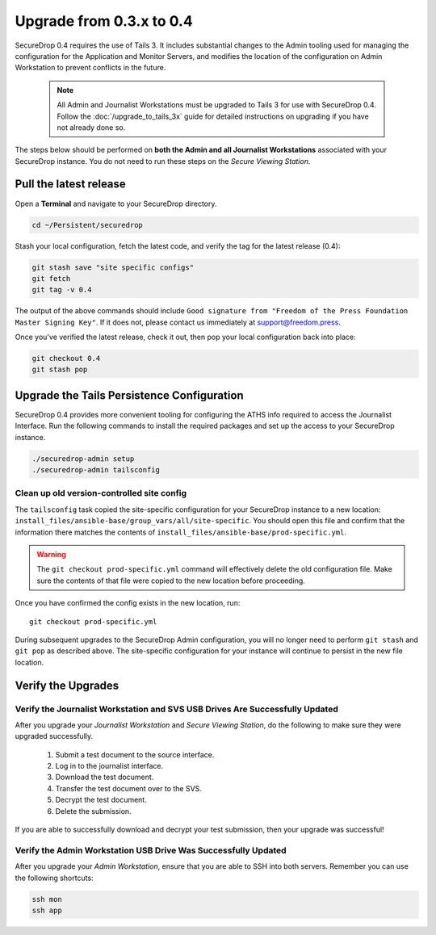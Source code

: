 Upgrade from 0.3.x to 0.4
=========================

SecureDrop 0.4 requires the use of Tails 3. It includes substantial
changes to the Admin tooling used for managing the configuration
for the Application and Monitor Servers, and modifies the location
of the configuration on Admin Workstation to prevent conflicts
in the future.

.. _0.4-upgrade-procedure:

  .. note::
    All Admin and Journalist Workstations must be upgraded to Tails 3 for use
    with SecureDrop 0.4. Follow the :doc:`/upgrade_to_tails_3x` guide for
    detailed instructions on upgrading if you have not already done so.

The steps below should be performed on **both the Admin and all Journalist
Workstations**  associated with your SecureDrop instance. You do not need to
run these steps on the *Secure Viewing Station*.

Pull the latest release
-----------------------

Open a **Terminal** and navigate to your SecureDrop directory.

.. code:: sh

   cd ~/Persistent/securedrop

Stash your local configuration, fetch the latest code, and verify the tag for the
latest release (0.4):

.. code:: sh

   git stash save "site specific configs"
   git fetch
   git tag -v 0.4

The output of the above commands should include ``Good signature from
"Freedom of the Press Foundation Master Signing Key"``. If it does
not, please contact us immediately at support@freedom.press.

Once you've verified the latest release, check it out, then pop your local
configuration back into place:

.. code:: sh

   git checkout 0.4
   git stash pop

Upgrade the Tails Persistence Configuration
----------------------------------------------
SecureDrop 0.4 provides more convenient tooling for configuring the ATHS info
required to access the Journalist Interface. Run the following commands
to install the required packages and set up the access to your SecureDrop
instance.

.. code:: sh

   ./securedrop-admin setup
   ./securedrop-admin tailsconfig

Clean up old version-controlled site config
~~~~~~~~~~~~~~~~~~~~~~~~~~~~~~~~~~~~~~~~~~~

The ``tailsconfig`` task copied the site-specific configuration for your
SecureDrop instance to a new location: ``install_files/ansible-base/group_vars/all/site-specific``.
You should open this file and confirm that the information there matches the
contents of ``install_files/ansible-base/prod-specific.yml``.

.. warning::
   The ``git checkout prod-specific.yml`` command will effectively delete the
   old configuration file. Make sure the contents of that file were copied
   to the new location before proceeding.

Once you have confirmed the config exists in the new location, run: ::

   git checkout prod-specific.yml

During subsequent upgrades to the SecureDrop Admin configuration, you will no longer need to perform
``git stash`` and ``git pop`` as described above. The site-specific configuration for your instance
will continue to persist in the new file location.

Verify the Upgrades
----------------------

Verify the Journalist Workstation and SVS USB Drives Are Successfully Updated
~~~~~~~~~~~~~~~~~~~~~~~~~~~~~~~~~~~~~~~~~~~~~~~~~~~~~~~~~~~~~~~~~~~~~~~~~~~~~

After you upgrade your `Journalist Workstation` and `Secure Viewing Station`,
do the following to make sure they were upgraded successfully.

  #. Submit a test document to the source interface.
  #. Log in to the journalist interface.
  #. Download the test document.
  #. Transfer the test document over to the SVS.
  #. Decrypt the test document.
  #. Delete the submission.

If you are able to successfully download and decrypt your test submission, then
your upgrade was successful!

Verify the Admin Workstation USB Drive Was Successfully Updated
~~~~~~~~~~~~~~~~~~~~~~~~~~~~~~~~~~~~~~~~~~~~~~~~~~~~~~~~~~~~~~~

After you upgrade your `Admin Workstation`, ensure that you are able to SSH
into both servers. Remember you can use the following shortcuts:

.. code:: sh

   ssh mon
   ssh app

